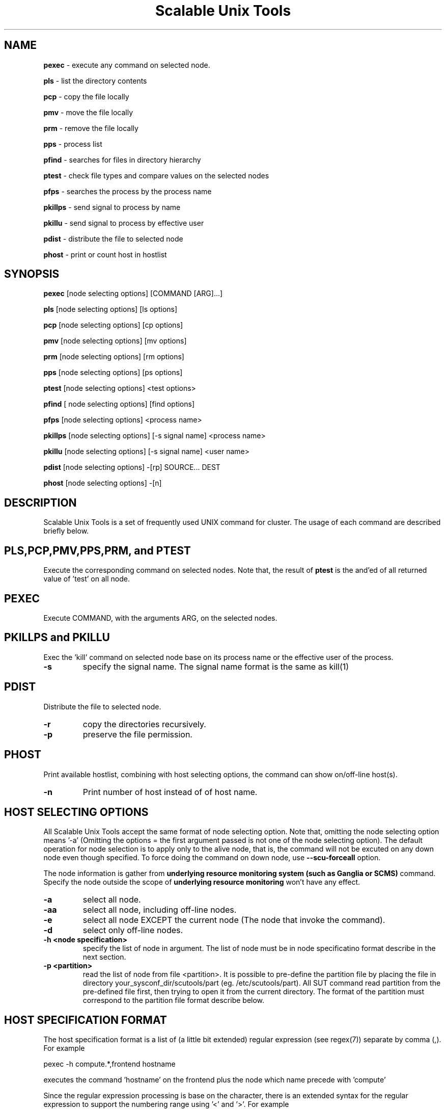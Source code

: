 .TH Scalable\ Unix\ Tools 1 "24/03/2003" " " ""
.SH NAME
.B pexec 
\- execute any command on selected node.

.B pls
\- list the directory contents

.B pcp
\- copy the file locally

.B pmv
\- move the file locally

.B prm
\- remove the file locally

.B pps
\- process list

.B pfind
\- searches for files in directory hierarchy

.B ptest
\- check file types and compare values on the selected nodes

.B pfps
\- searches the process by the process name

.B pkillps
\- send signal to process by name

.B pkillu
\- send signal to process by effective user

.B pdist
\- distribute the file to selected node

.B phost
\- print or count host in hostlist

.SH SYNOPSIS 
.B pexec
[node selecting options] [COMMAND [ARG]...]

.B pls
[node selecting options] [ls options]

.B pcp
[node selecting options] [cp options]

.B pmv
[node selecting options] [mv options]

.B prm
[node selecting options] [rm options]

.B pps
[node selecting options] [ps options]

.B ptest
[node selecting options] <test options>

.B pfind
[ node selecting options] [find options]

.B pfps
[node selecting options] <process name>

.B pkillps
[node selecting options] [-s signal name] <process name>

.B pkillu
[node selecting options] [-s signal name] <user name>

.B pdist
[node selecting options] -[rp] SOURCE... DEST

.B phost
[node selecting options] -[n]

.SH DESCRIPTION 
.PP
Scalable Unix Tools is a set of frequently used UNIX command for cluster. The usage of each command are described briefly below.

.SH PLS,PCP,PMV,PPS,PRM, and PTEST
.PP
Execute the corresponding command on selected nodes. Note that, the result of 
.B ptest
is the and'ed of all returned value of 'test' on all node.

.SH PEXEC
.PP
Execute COMMAND, with the arguments ARG, on the selected nodes.

.SH PKILLPS and PKILLU
.PP
Exec the 'kill' command on selected node base on its process name or the effective user of the process.
.TP
\fB\-s
specify the signal name. The signal name format is the same as kill(1)

.SH PDIST
.PP
Distribute the file to selected node.
.TP
\fB\-r
copy the directories recursively.
.TP
\fB\-p
preserve the file permission.

.SH PHOST
.PP
Print available hostlist, combining with host selecting options, the command can show on/off-line host(s).
.TP
\fB\-n
Print number of host instead of of host name.

.SH HOST SELECTING OPTIONS
.PP
All Scalable Unix Tools accept the same format of node selecting option. Note that, omitting the node selecting option means '-a' (Omitting the options = the first argument passed is not one of the node selecting option). The default operation for node selection is to apply only to the alive node, that is, the command will not be excuted on any down node even though specified. To force doing the command on down node, use
.B --scu-forceall
option.

.PP
The node information is gather from
.B underlying resource monitoring system (such as Ganglia or SCMS)
command. Specify the node outside the scope of
.B underlying resource monitoring
won't have any effect.

.TP
\fB\-a\fR
select all node.
.TP
\fB\-aa\fR
select all node, including off-line nodes.
.TP
\fB\-e\fR
select all node EXCEPT the current node (The node that invoke the command).
.TP
\fB\-d\fR
select only off-line nodes.
.TP
\fB\-h <node specification>\fR
specify the list of node in argument. The list of node must be in node specificatino format describe in the next section.
.TP
\fB\-p <partition>\fR
read the list of node from file <partition>. It is possible to pre-define the partition file by placing the file in directory your_sysconf_dir/scutools/part (eg. /etc/scutools/part). All SUT command read partition from the pre-defined file first, then trying to open it from the current directory. The format of the partition must correspond to the partition file format describe below.

.SH HOST SPECIFICATION FORMAT
.PP
The host specification format is a list of (a little bit extended) regular expression (see regex(7)) separate by comma (,). For example

.nf
	pexec -h compute.*,frontend hostname
.fi

.PP
executes the command 'hostname' on the frontend plus the node which name precede with 'compute'

.PP
Since the regular expression processing is base on the character, there is an extended syntax for the regular expression to support the numbering range using '<' and '>'. For example

.nf
	pexec -h compute<20-100> hostname
.fi

.PP
executes 'hostname' on the node with the name in range of 20-100 (eg. compute20, compute21, compute22, ... , compute100)

.SH PARTITION FILE FORMAT
.PP
Partition file contains a list of node name, one node per line. The leading '#' may be used as the comment. The node name will be interpreted as the regular expression. For example

.nf
	# partition file for myrinet node
	myri-node<1-5>
	myri-frontend
.fi
.PP
has the same meaning as

.nf
	# partition file for myrinet node
	myri-node1
	myri-node2
	myri-node3
	myri-node4
	myri-node5
	myri-frontend
.fi
.PP
Note that, it is possible to use the same file format as MPICH machine file. The trailing :<number of cpu> will be ignored.

.SH Special SUT options
.PP
All commands accept a special option in the form of --sut-option. The list of acceptable options are
.TP
\fB\-\-sut\-forceall\fR
By default, the command will execute only on the on-line node. --sut-forceall force the command to run on both on-line and off-line node.
.TP
\fB\-\-sut\-max\-rshbg <number of concurrent execution>\fR
Every commands will be spawned at 10 hosts simultaneously by default. This greatly speed up the speed of execution, but all the output will come out simultaneously. You can increase and decrease the default number of concurrent execution by using this option. This can als be specified in sce.conf at [scms] with configuration option "max_rshbg"
.SH CONFIGURATION
All commands read the configuration from [scms] section in sce.conf. Below are the list of configurable option for all commands.
.TP
\fBmax_rshbg\fR
This has the same effect as \-\-sut\-max\-rshbg. For example, max_rshbg=20
.TP
\fBsut_hostlen\fR
Change the position of character to trim hostname. The default position is 14. Change this in case of long hostname.

.SH EXAMPLE
.PP
List the content of the file /etc/fstab on all node.

.nf
	pcat -a /etc/fstab
.fi
.PP
Restart the xinetd daemon on all node except the current.

.nf
	pexec -e /sbin/service xinetd restart
.fi
.PP
List the available ethernet interface on some node.

.nf
	pexec -h "myri<1-5>" /sbin/ifconfig -a
.fi
.PP
Distribute the configuration file to all compute node

.nf
	pdist -h "compute.*" /etc/sce/sce.conf /etc/sce/
.fi
.PP
Start/Stop service on all node, even the off-line node.

.nf
	pexec -aa /etc/init.d/snmpd restart
.fi

.SH AUTHOR
.PP
Written by Somsak Sriprayoonsakul <somsaks@gmail.com>, Sugree Pattanapherom 

.SH REPORTING BUGS
.PP
Report bugs to <somsaks@gmail.com>

.SH SEE ALSO
.BR gstat (1)

.SH REVISION 
.PP
$Id: pexec.1 10543 2005-09-20 17:25:43Z ssy $
